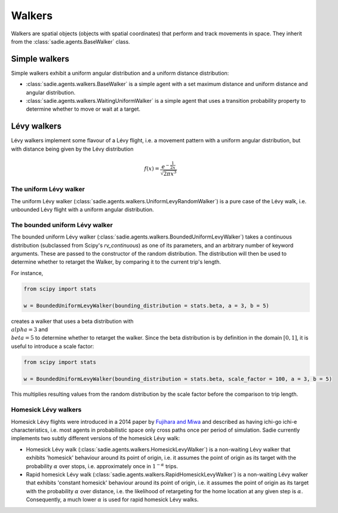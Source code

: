=======
Walkers
=======

Walkers are spatial objects (objects with spatial coordinates) that perform and track movements in space. They inherit
from the :class:`sadie.agents.BaseWalker` class.

Simple walkers
--------------

Simple walkers exhibit a uniform angular distribution and a uniform distance distribution:

* :class:`sadie.agents.walkers.BaseWalker` is a simple agent with a set maximum distance and uniform distance and angular distribution.
* :class:`sadie.agents.walkers.WaitingUniformWalker` is a simple agent that uses a transition probability property to determine whether to move or wait at a target.


Lévy walkers
------------

Lévy walkers implement some flavour of a Lévy flight, i.e. a movement pattern with a uniform angular distribution, but with distance being given by the Lévy distribution

.. math::

    f(x) =  \frac{e^{- \frac{1}{2x}}}{\sqrt{2 \pi x^3}}



The uniform Lévy walker
.......................

The uniform Lévy walker (:class:`sadie.agents.walkers.UniformLevyRandomWalker`) is a pure case of the Lévy walk, i.e.
unbounded Lévy flight with a uniform angular distribution.

The bounded uniform Lévy walker
...............................

The bounded uniform Lévy walker (:class:`sadie.agents.walkers.BoundedUniformLevyWalker`) takes a continuous
distribution (subclassed from Scipy's `rv_continuous`) as one of its parameters, and an arbitrary number of keyword
arguments. These are passed to the constructor of the random distribution. The distribution will then be used to
determine whether to retarget the Walker, by comparing it to the current trip's length.

For instance,

.. code-block:: python

    from scipy import stats

    w = BoundedUniformLevyWalker(bounding_distribution = stats.beta, a = 3, b = 5)

creates a walker that uses a beta distribution with :math:`\\alpha = 3` and :math:`\\beta = 5` to determine whether to
retarget the walker. Since the beta distribution is by definition in the domain :math:`[0, 1]`, it is useful to
introduce a scale factor:

.. code-block:: python

    from scipy import stats

    w = BoundedUniformLevyWalker(bounding_distribution = stats.beta, scale_factor = 100, a = 3, b = 5)

This multiplies resulting values from the random distribution by the scale factor before the comparison to trip length.


Homesick Lévy walkers
.....................

Homesick Lévy flights were introduced in a 2014 paper by `Fujihara and Miwa <https://arxiv.org/abs/1408.0427>`_ and
described as having ichi-go ichi-e characteristics, i.e. most agents in probabilistic space only cross paths once per
period of simulation. Sadie currently implements two subtly different versions of the homesick Lévy walk:

* Homesick Lévy walk (:class:`sadie.agents.walkers.HomesickLevyWalker`) is a non-waiting Lévy walker that exhibits 'homesick' behaviour around its point of origin, i.e. it assumes the point of origin as its target with the probability :math:`\alpha` over stops, i.e. approximately once in :math:`1^{-\alpha}` trips.
* Rapid homesick Lévy walk (:class:`sadie.agents.walkers.RapidHomesickLevyWalker`) is a non-waiting Lévy walker that exhibits 'constant homesick' behaviour around its point of origin, i.e. it assumes the point of origin as its target with the probability :math:`\alpha` over distance, i.e. the likelihood of retargeting for the home location at any given step is :math:`\alpha`. Consequently, a much lower :math:`\alpha` is used for rapid homesick Lévy walks.
